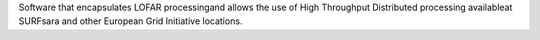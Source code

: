 Software that encapsulates LOFAR processingand allows the use of High Throughput Distributed processing availableat SURFsara and other European Grid Initiative locations.


